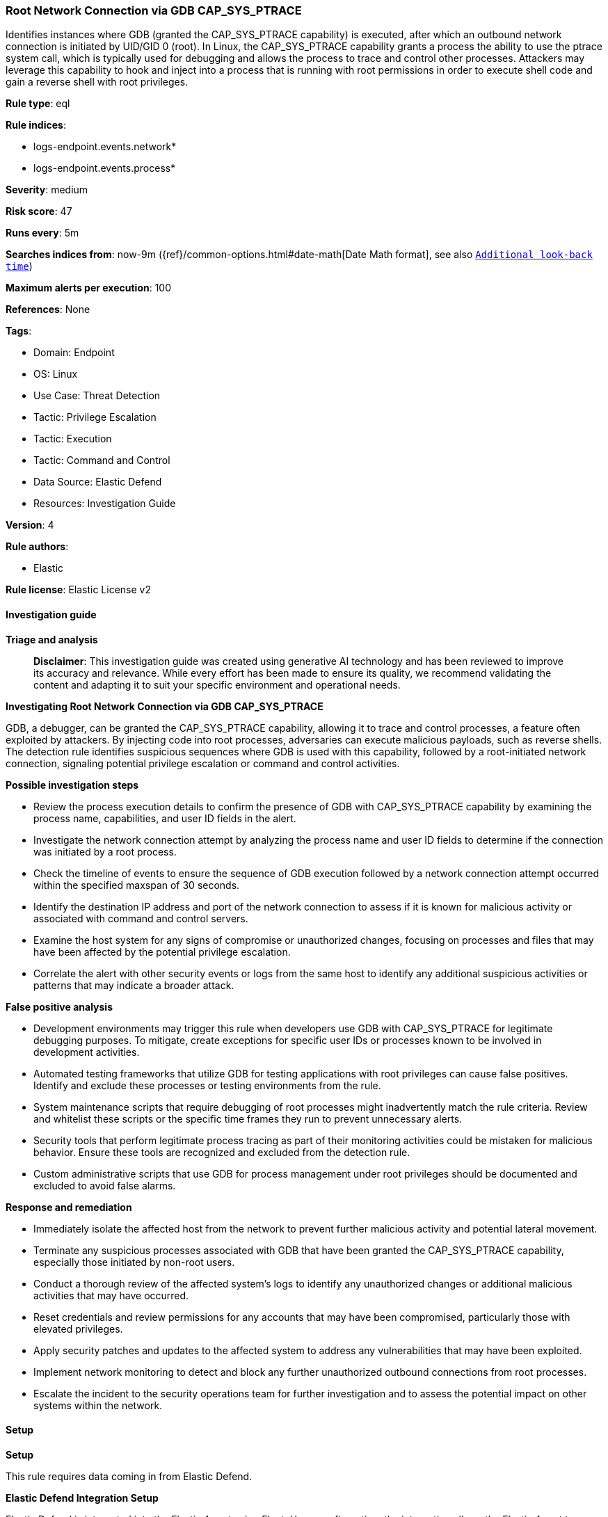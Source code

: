 [[prebuilt-rule-8-15-16-root-network-connection-via-gdb-cap-sys-ptrace]]
=== Root Network Connection via GDB CAP_SYS_PTRACE

Identifies instances where GDB (granted the CAP_SYS_PTRACE capability) is executed, after which an outbound network connection is initiated by UID/GID 0 (root). In Linux, the CAP_SYS_PTRACE capability grants a process the ability to use the ptrace system call, which is typically used for debugging and allows the process to trace and control other processes. Attackers may leverage this capability to hook and inject into a process that is running with root permissions in order to execute shell code and gain a reverse shell with root privileges.

*Rule type*: eql

*Rule indices*: 

* logs-endpoint.events.network*
* logs-endpoint.events.process*

*Severity*: medium

*Risk score*: 47

*Runs every*: 5m

*Searches indices from*: now-9m ({ref}/common-options.html#date-math[Date Math format], see also <<rule-schedule, `Additional look-back time`>>)

*Maximum alerts per execution*: 100

*References*: None

*Tags*: 

* Domain: Endpoint
* OS: Linux
* Use Case: Threat Detection
* Tactic: Privilege Escalation
* Tactic: Execution
* Tactic: Command and Control
* Data Source: Elastic Defend
* Resources: Investigation Guide

*Version*: 4

*Rule authors*: 

* Elastic

*Rule license*: Elastic License v2


==== Investigation guide



*Triage and analysis*


> **Disclaimer**:
> This investigation guide was created using generative AI technology and has been reviewed to improve its accuracy and relevance. While every effort has been made to ensure its quality, we recommend validating the content and adapting it to suit your specific environment and operational needs.


*Investigating Root Network Connection via GDB CAP_SYS_PTRACE*


GDB, a debugger, can be granted the CAP_SYS_PTRACE capability, allowing it to trace and control processes, a feature often exploited by attackers. By injecting code into root processes, adversaries can execute malicious payloads, such as reverse shells. The detection rule identifies suspicious sequences where GDB is used with this capability, followed by a root-initiated network connection, signaling potential privilege escalation or command and control activities.


*Possible investigation steps*


- Review the process execution details to confirm the presence of GDB with CAP_SYS_PTRACE capability by examining the process name, capabilities, and user ID fields in the alert.
- Investigate the network connection attempt by analyzing the process name and user ID fields to determine if the connection was initiated by a root process.
- Check the timeline of events to ensure the sequence of GDB execution followed by a network connection attempt occurred within the specified maxspan of 30 seconds.
- Identify the destination IP address and port of the network connection to assess if it is known for malicious activity or associated with command and control servers.
- Examine the host system for any signs of compromise or unauthorized changes, focusing on processes and files that may have been affected by the potential privilege escalation.
- Correlate the alert with other security events or logs from the same host to identify any additional suspicious activities or patterns that may indicate a broader attack.


*False positive analysis*


- Development environments may trigger this rule when developers use GDB with CAP_SYS_PTRACE for legitimate debugging purposes. To mitigate, create exceptions for specific user IDs or processes known to be involved in development activities.
- Automated testing frameworks that utilize GDB for testing applications with root privileges can cause false positives. Identify and exclude these processes or testing environments from the rule.
- System maintenance scripts that require debugging of root processes might inadvertently match the rule criteria. Review and whitelist these scripts or the specific time frames they run to prevent unnecessary alerts.
- Security tools that perform legitimate process tracing as part of their monitoring activities could be mistaken for malicious behavior. Ensure these tools are recognized and excluded from the detection rule.
- Custom administrative scripts that use GDB for process management under root privileges should be documented and excluded to avoid false alarms.


*Response and remediation*


- Immediately isolate the affected host from the network to prevent further malicious activity and potential lateral movement.
- Terminate any suspicious processes associated with GDB that have been granted the CAP_SYS_PTRACE capability, especially those initiated by non-root users.
- Conduct a thorough review of the affected system's logs to identify any unauthorized changes or additional malicious activities that may have occurred.
- Reset credentials and review permissions for any accounts that may have been compromised, particularly those with elevated privileges.
- Apply security patches and updates to the affected system to address any vulnerabilities that may have been exploited.
- Implement network monitoring to detect and block any further unauthorized outbound connections from root processes.
- Escalate the incident to the security operations team for further investigation and to assess the potential impact on other systems within the network.

==== Setup



*Setup*



This rule requires data coming in from Elastic Defend.


*Elastic Defend Integration Setup*

Elastic Defend is integrated into the Elastic Agent using Fleet. Upon configuration, the integration allows the Elastic Agent to monitor events on your host and send data to the Elastic Security app.


*Prerequisite Requirements:*

- Fleet is required for Elastic Defend.
- To configure Fleet Server refer to the https://www.elastic.co/guide/en/fleet/current/fleet-server.html[documentation].


*The following steps should be executed in order to add the Elastic Defend integration on a Linux System:*

- Go to the Kibana home page and click "Add integrations".
- In the query bar, search for "Elastic Defend" and select the integration to see more details about it.
- Click "Add Elastic Defend".
- Configure the integration name and optionally add a description.
- Select the type of environment you want to protect, either "Traditional Endpoints" or "Cloud Workloads".
- Select a configuration preset. Each preset comes with different default settings for Elastic Agent, you can further customize these later by configuring the Elastic Defend integration policy. https://www.elastic.co/guide/en/security/current/configure-endpoint-integration-policy.html[Helper guide].
- We suggest selecting "Complete EDR (Endpoint Detection and Response)" as a configuration setting, that provides "All events; all preventions"
- Enter a name for the agent policy in "New agent policy name". If other agent policies already exist, you can click the "Existing hosts" tab and select an existing policy instead.
For more details on Elastic Agent configuration settings, refer to the https://www.elastic.co/guide/en/fleet/8.10/agent-policy.html[helper guide].
- Click "Save and Continue".
- To complete the integration, select "Add Elastic Agent to your hosts" and continue to the next section to install the Elastic Agent on your hosts.
For more details on Elastic Defend refer to the https://www.elastic.co/guide/en/security/current/install-endpoint.html[helper guide].


==== Rule query


[source, js]
----------------------------------
sequence by host.id, process.entry_leader.entity_id with maxspan=30s
  [process where host.os.type == "linux" and event.type == "start" and event.action == "exec" and process.name == "gdb" and
   (process.thread.capabilities.effective : "CAP_SYS_PTRACE" or process.thread.capabilities.permitted : "CAP_SYS_PTRACE") and
   user.id != "0"]
  [network where host.os.type == "linux" and event.action == "connection_attempted" and event.type == "start" and
   process.name != null and user.id == "0"]

----------------------------------

*Framework*: MITRE ATT&CK^TM^

* Tactic:
** Name: Privilege Escalation
** ID: TA0004
** Reference URL: https://attack.mitre.org/tactics/TA0004/
* Technique:
** Name: Process Injection
** ID: T1055
** Reference URL: https://attack.mitre.org/techniques/T1055/
* Sub-technique:
** Name: Ptrace System Calls
** ID: T1055.008
** Reference URL: https://attack.mitre.org/techniques/T1055/008/
* Technique:
** Name: Exploitation for Privilege Escalation
** ID: T1068
** Reference URL: https://attack.mitre.org/techniques/T1068/
* Tactic:
** Name: Execution
** ID: TA0002
** Reference URL: https://attack.mitre.org/tactics/TA0002/
* Technique:
** Name: Command and Scripting Interpreter
** ID: T1059
** Reference URL: https://attack.mitre.org/techniques/T1059/
* Sub-technique:
** Name: Unix Shell
** ID: T1059.004
** Reference URL: https://attack.mitre.org/techniques/T1059/004/
* Tactic:
** Name: Command and Control
** ID: TA0011
** Reference URL: https://attack.mitre.org/tactics/TA0011/
* Technique:
** Name: Application Layer Protocol
** ID: T1071
** Reference URL: https://attack.mitre.org/techniques/T1071/
